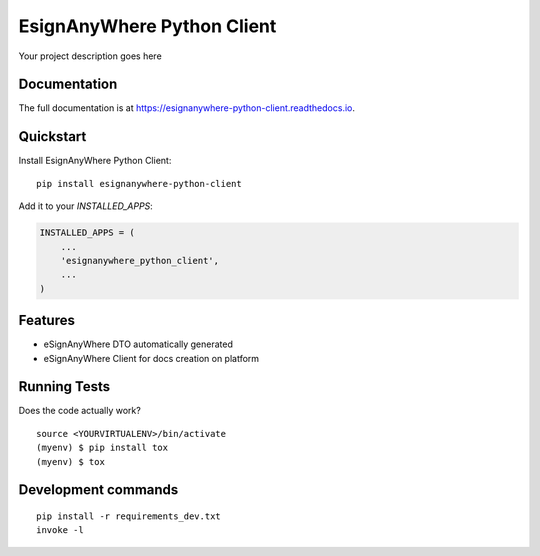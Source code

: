 =============================
EsignAnyWhere Python Client
=============================

.. image:: https://badge.fury.io/py/esignanywhere-python-client.svg/?style=flat-square
    :target: https://badge.fury.io/py/esignanywhere-python-client

.. image:: https://readthedocs.org/projects/pip/badge/?version=latest&style=flat-square
    :target: https://esignanywhere-python-client.readthedocs.io/en/latest/

.. image:: https://img.shields.io/coveralls/github/frankhood/esignanywhere-python-client/main?style=flat-square
    :target: https://coveralls.io/github/frankhood/esignanywhere-python-client?branch=main
    :alt: Coverage Status

Your project description goes here

Documentation
-------------

The full documentation is at https://esignanywhere-python-client.readthedocs.io.

Quickstart
----------

Install EsignAnyWhere Python Client::

    pip install esignanywhere-python-client

Add it to your `INSTALLED_APPS`:

.. code-block:: python

    INSTALLED_APPS = (
        ...
        'esignanywhere_python_client',
        ...
    )

Features
--------

* eSignAnyWhere DTO automatically generated
* eSignAnyWhere Client for docs creation on platform

Running Tests
-------------

Does the code actually work?

::

    source <YOURVIRTUALENV>/bin/activate
    (myenv) $ pip install tox
    (myenv) $ tox


Development commands
---------------------

::

    pip install -r requirements_dev.txt
    invoke -l
